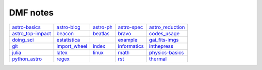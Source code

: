 DMF notes
###########

===================  ===============  ===========================  ==============  ==================
`astro-basics`_      `astro-blog`_    `astro-ph`_                  `astro-spec`_   `astro_reduction`_
`astro_top-impact`_  `beacon`_        `beatlas`_                   `bravo`_        `codes_usage`_
`doing_sci`_         `estatistica`_   .. image:: figs/index2.gif   `example`_      `gai_fits-imgs`_
`git`_               `import_wheel`_  `index`_                     `informatics`_  `inthepress`_
`julia`_             `latex`_         `linux`_                     `math`_         `physics-basics`_
`python_astro`_      `regex`_         .. image:: figs/index3a.gif  `rst`_          `thermal`_
===================  ===============  ===========================  ==============  ==================

.. _astro-basics: astro-basics.html
.. _astro-blog: astro-blog.html
.. _astro-ph: astro-ph.html
.. _astro-spec: astro-spec.html
.. _astro_reduction: astro_reduction.html
.. _astro_top-impact: astro_top-impact.html
.. _beacon: beacon.html
.. _beatlas: beatlas.html
.. _bravo: bravo.html
.. _codes_usage: codes_usage.html
.. _doing_sci: doing_sci.html
.. _estatistica: estatistica.html
.. _example: example.html
.. _gai_fits-imgs: gai_fits-imgs.html
.. _git: git.html
.. _import_wheel: import_wheel.html
.. _index: index.html
.. _informatics: informatics.html
.. _inthepress: inthepress.html
.. _julia: julia.html
.. _latex: latex.html
.. _linux: linux.html
.. _math: math.html
.. _physics-basics: physics-basics.html
.. _python_astro: python_astro.html
.. _regex: regex.html
.. _rst: rst.html
.. _thermal: thermal.html
